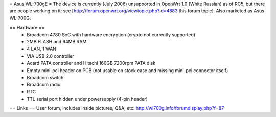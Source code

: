 = Asus WL-700gE =
The device is currently (July 2006) unsupported in OpenWrt 1.0 (White Russian) as of RC5, but there are people working on it: see [http://forum.openwrt.org/viewtopic.php?id=4883 this forum topic]. Also marketed as Asus WL-700G.

== Hardware ==
 * Broadcom 4780 SoC with hardware encryption (crypto not currently supported)
 * 2MB FLASH and 64MB RAM
 * 4 LAN, 1 WAN
 * VIA USB 2.0 controller
 * Acard PATA controller and Hitachi 160GB 7200rpm PATA disk
 * Empty mini-pci header on PCB (not usable on stock case and missing mini-pci connector itself)
 * Broadcom switch
 * Broadcom radio
 * RTC
 * TTL serial port hidden under powersupply (4-pin header)
== Links ==
User forum, includes inside pictures, Q&A, etc: http://wl700g.info/forumdisplay.php?f=87
